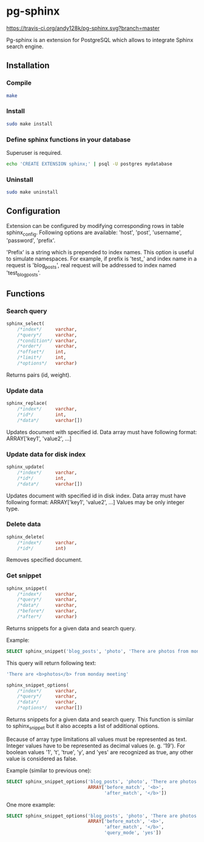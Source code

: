 * pg-sphinx

  [[https://travis-ci.org/andy128k/pg-sphinx][https://travis-ci.org/andy128k/pg-sphinx.svg?branch=master]]

  Pg-sphinx is an extension for PostgreSQL which allows to integrate Sphinx search engine.

** Installation

*** Compile

  #+BEGIN_SRC sh
  make
  #+END_SRC

*** Install
  
  #+BEGIN_SRC sh
  sudo make install
  #+END_SRC

*** Define sphinx functions in your database

  Superuser is required.

  #+BEGIN_SRC sh
  echo 'CREATE EXTENSION sphinx;' | psql -U postgres mydatabase
  #+END_SRC

*** Uninstall

  #+BEGIN_SRC sh
  sudo make uninstall
  #+END_SRC

** Configuration

   Extension can be configured by modifying corresponding rows in table sphinx_config.
   Following options are available: 'host', 'post', 'username', 'password', 'prefix'.

   'Prefix' is a string which is prepended to index names. This option is useful to simulate
   namespaces. For example, if prefix is 'test_' and index name in a request is 'blog_posts',
   real request will be addressed to index named 'test_blog_posts'.


** Functions

*** Search query

  #+BEGIN_SRC sql
  sphinx_select(
      /*index*/     varchar,
      /*query*/     varchar,
      /*condition*/ varchar,
      /*order*/     varchar,
      /*offset*/    int,
      /*limit*/     int,
      /*options*/   varchar)
  #+END_SRC

  Returns pairs (id, weight).

*** Update data

  #+BEGIN_SRC sql
  sphinx_replace(
      /*index*/     varchar,
      /*id*/        int,
      /*data*/      varchar[])
  #+END_SRC

  Updates document with specified id. Data array must have following format:
  ARRAY['key1', 'value2', ...]

*** Update data for disk index

  #+BEGIN_SRC sql
  sphinx_update(
      /*index*/     varchar,
      /*id*/        int,
      /*data*/      varchar[])
  #+END_SRC

  Updates document with specified id in disk index. Data array must have following format:
  ARRAY['key1', 'value2', ...]
  Values may be only integer type.

*** Delete data

  #+BEGIN_SRC sql
  sphinx_delete(
      /*index*/     varchar,
      /*id*/        int)
  #+END_SRC

  Removes specified document.

*** Get snippet

  #+BEGIN_SRC sql
  sphinx_snippet(
      /*index*/     varchar,
      /*query*/     varchar,
      /*data*/      varchar,
      /*before*/    varchar,
      /*after*/     varchar)
  #+END_SRC

  Returns snippets for a given data and search query.

  Example:

  #+BEGIN_SRC sql
  SELECT sphinx_snippet('blog_posts', 'photo', 'There are photos from monday meeting', '<b>', '</b>')
  #+END_SRC

  This query will return following text:

  #+BEGIN_SRC sql
  'There are <b>photos</b> from monday meeting'
  #+END_SRC


  #+BEGIN_SRC sql
  sphinx_snippet_options(
      /*index*/     varchar,
      /*query*/     varchar,
      /*data*/      varchar,
      /*options*/   varchar[])
  #+END_SRC

  Returns snippets for a given data and search query. This function is similar to sphinx_snippet but it also accepts
  a list of additional options.

  Because of array type limitations all values must be represented as text.
  Integer values have to be represented as decimal values (e. g. '19').
  For boolean values '1', 't', 'true', 'y', and 'yes' are recognized as true, any other value is considered as false.

  Example (similar to previous one):

  #+BEGIN_SRC sql
  SELECT sphinx_snippet_options('blog_posts', 'photo', 'There are photos from monday meeting',
                                ARRAY['before_match', '<b>',
                                      'after_match', '</b>'])
  #+END_SRC

  One more example:

  #+BEGIN_SRC sql
  SELECT sphinx_snippet_options('blog_posts', 'photo', 'There are photos from monday meeting',
                                ARRAY['before_match', '<b>',
                                      'after_match', '</b>',
                                      'query_mode', 'yes'])
  #+END_SRC


